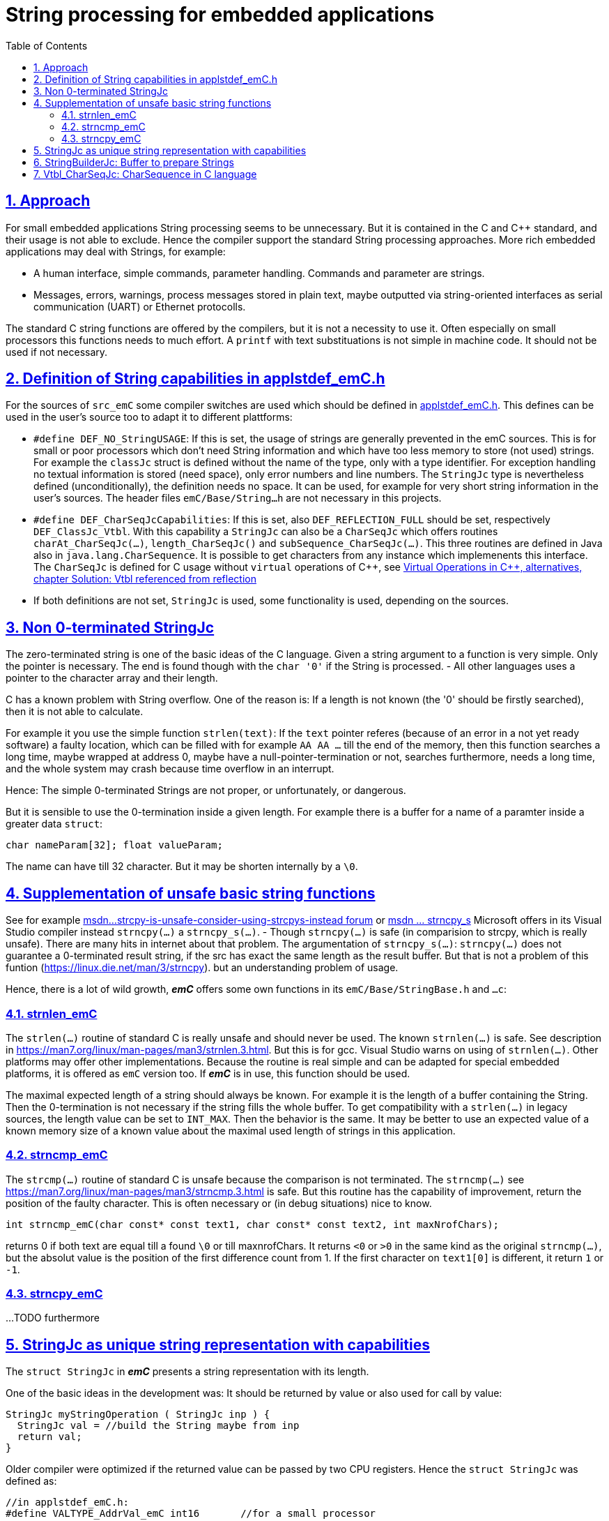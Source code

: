 = String processing for embedded applications
:toc:
:sectnums:
:sectlinks:
:cpp: C++
:cp: C/++

== Approach

For small embedded applications String processing seems to be unnecessary. But it is contained in the C and {cpp} standard, and their usage is not able to exclude. Hence the compiler support the standard String processing approaches. More rich embedded applications may deal with Strings, for example:

* A human interface, simple commands, parameter handling. Commands and parameter are strings.
* Messages, errors, warnings, process messages stored in plain text, maybe outputted via string-oriented interfaces as serial communication (UART) or Ethernet protocolls.

The standard C string functions are offered by the compilers, but it is not a necessity to use it. Often especially on small processors this functions needs to much effort. A `printf` with text substituations is not simple in machine code. It should not be used if not necessary.


[#DEF_]
== Definition of String capabilities in applstdef_emC.h

For the sources of `src_emC` some compiler switches are used which should be defined in link:applstdef_emC_h.html[applstdef_emC.h]. This defines can be used in the user's source too to adapt it to different plattforms:

* `#define DEF_NO_StringUSAGE`: If this is set, the usage of strings are generally prevented in the emC sources. This is for small or poor processors which don't need String information and which have too less memory to store (not used) strings. For example the `classJc` struct is defined without the name of the type, only with a type identifier. For exception handling no textual information is stored (need space), only error numbers and line numbers. The `StringJc` type is nevertheless defined (unconditionally), the definition needs no space. It can be used, for example for very short string information in the user's sources. The header files `emC/Base/String...h` are not necessary in this projects.

* `#define DEF_CharSeqJcCapabilities`: If this is set, also `DEF_REFLECTION_FULL` should be set, respectively `DEF_ClassJc_Vtbl`. With this capability a `StringJc` can also be a `CharSeqJc` which offers routines `charAt_CharSeqJc(...)`, `length_CharSeqJc()` and `subSequence_CharSeqJc(...)`. This three routines are defined in Java also in `java.lang.CharSequence`. It is possible to get characters from any instance which implemenents this interface. The `CharSeqJc` is defined for C usage without `virtual` operations of {cpp}, see link:VirtualOp.html#ClassJc_Vtbl[Virtual Operations in C++, alternatives, chapter Solution: Vtbl referenced from reflection] 

* If both definitions are not set, `StringJc` is used, some functionality is used, depending on the sources.

[#StringJc]
== Non 0-terminated StringJc

The zero-terminated string is one of the basic ideas of the C language. Given a string argument to a function is very simple. Only the pointer is necessary. The end is found though with the `char '0'` if the String is processed. - All other languages uses a pointer to the character array and their length. 

C has a known problem with String overflow. One of the reason is: If a length is not known (the '0' should be firstly searched), then it is not able to calculate.

For example it you use the simple function `strlen(text)`: If the `text` pointer referes (because of an error in a not yet ready software) a faulty location, which can be filled with for example `AA AA ...` till the end of the memory, then this function searches a long time, maybe wrapped at address 0, maybe have a null-pointer-termination or not, searches furthermore, needs a long time, and the whole system may crash because time overflow in an interrupt.

Hence: The simple 0-terminated Strings are not proper, or unfortunately, or dangerous. 

But it is sensible to use the 0-termination inside a given length. For example there is a buffer for a name of a paramter inside a greater data `struct`:

 char nameParam[32]; float valueParam;
 
The name can have till 32 character. But it may be shorten internally by a `\0`. 

== Supplementation of unsafe basic string functions

See for example link:https://social.msdn.microsoft.com/Forums/vstudio/zh-TW/0506e82f-6985-4569-bf11-10bd3365bd3c/strcpy-is-unsafe-consider-using-strcpys-instead?forum=vclanguage[msdn...strcpy-is-unsafe-consider-using-strcpys-instead forum] or link:https://docs.microsoft.com/en-us/cpp/c-runtime-library/reference/strncpy-s-strncpy-s-l-wcsncpy-s-wcsncpy-s-l-mbsncpy-s-mbsncpy-s-l?view=msvc-160[msdn ... strncpy_s] Microsoft offers in its Visual Studio compiler instead `strncpy(...)` a `strncpy_s(...)`. - Though `strncpy(...)` is safe (in comparision to strcpy, which is really unsafe). There are many hits in internet about that problem. 
The argumentation of `strncpy_s(...)`: `strncpy(...)` does not guarantee a 0-terminated result string, if the src has exact the same length as the result buffer. But that is not a problem of this funtion (link:https://linux.die.net/man/3/strncpy[]). but an understanding problem of usage. 

Hence, there is a lot of wild growth, *_emC_* offers some own functions in its `emC/Base/StringBase.h` and `...c`:

=== strnlen_emC

The `strlen(...)` routine of standard C is really unsafe and should never be used. The known `strnlen(...)` is safe. See description in link:https://man7.org/linux/man-pages/man3/strnlen.3.html[]. But this is for gcc. Visual Studio warns on using of `strnlen(...)`. Other platforms may offer other implementations. Because the routine is real simple and can be adapted for special embedded platforms, it is offered as `emC` version too. If *_emC_* is in use, this function should be used.

The maximal expected length of a string should always be known. For example it is the length of a buffer containing the String. Then the 0-termination is not necessary if the string fills the whole buffer. To get compatibility with a `strlen(...)` in legacy sources, the length value can be set to `INT_MAX`. Then the behavior is the same. It may be better to use an expected value of a known memory size of a known value about the maximal used length of strings in this application.  

=== strncmp_emC

The `strcmp(...)` routine of standard C is unsafe because the comparison is not terminated. The `strncmp(...)` see link:https://man7.org/linux/man-pages/man3/strncmp.3.html[] is safe. But this routine has the capability of improvement, return the position of the faulty character. This is often necessary or (in debug situations) nice to know.

 int strncmp_emC(char const* const text1, char const* const text2, int maxNrofChars);
 
returns 0 if both text are equal till a found `\0` or till maxnrofChars. It returns `<0` or `>0` in the same kind as the original `strncmp(...)`, but the absolut value is the position of the first difference count from 1. If the first character on `text1[0]` is different, it return `1` or `-1`.   

=== strncpy_emC


...TODO furthermore



== StringJc as unique string representation with capabilities

The `struct StringJc` in *_emC_* presents a string representation with its length. 

One of the basic ideas in the development was: It should be returned by value or also used for call by value: 

 StringJc myStringOperation ( StringJc inp ) {
   StringJc val = //build the String maybe from inp
   return val;
 }  
 
Older compiler were optimized if the returned value can be passed by two CPU registers. Hence the `struct StringJc` was defined as:

 //in applstdef_emC.h:
 #define VALTYPE_AddrVal_emC int16       //for a small processor

----
//in emC/Base/types_def_common.h:

#ifndef VALTYPE_AddrVal_emC            //possible to define in applstdef_emC.h
  #define VALTYPE_AddrVal_emC int32    //the default
#endif

#define STRUCT_AddrVal_emC(NAME, TYPE) \
struct NAME##_T { TYPE* addr; VALTYPE_AddrVal_emC val; } NAME

/**The type AddrVal_emC handles with a address (pointer) for a 8 byte alignment. */
typedef STRUCT_AddrVal_emC(AddrVal_emC, Addr8_emC);

/**Defines a struct with a byte address and the length. */
typedef STRUCT_AddrVal_emC(int8ARRAY, int8);

typedef STRUCT_AddrVal_emC(int16ARRAY, int16);

typedef STRUCT_AddrVal_emC(int32ARRAY, int32);

typedef STRUCT_AddrVal_emC(int64ARRAY, int64);

typedef STRUCT_AddrVal_emC(floatARRAY, float);

typedef STRUCT_AddrVal_emC(doubleARRAY, double);
----




This is a possibility to have a data struct consisting from a pointer with a value proper to the bit width of the processor. Now with experience the `compl_adaption.h` can be adapted so that this data struct is returned by value as registers. 

In the same kind the `StringJc` is defined. But depending on more capabilities the address is a union:

----
//definition of StringJc to use this type before including emC/StringJc
typedef struct StringJc_T { 
  union CharSeqTypes_T { 
    char const* str; 
    struct StringBuilderJc_t* bu; 
    struct ObjectJc_T const* obj; 
    #ifdef __cplusplus
    class CharSequenceJcpp* csq;
    #endif
  } addr; 
  VALTYPE_AddrVal_emC val;    //Note: Use same type as in STRUCT_AddrVal_emC 
} StringJc;
#define DEFINED_StringJc_emC
----

It is the adequate definition as the other struct with an address and the length value, but the type can be used:

* As simple C-String, maybe 0-terminated or not, as const string, unmutual as in Java.
* As reference to a buffer to prepare a String, see chapter link:#StringBuilderJc[StringBuilderJc: Buffer to prepare Strings]. Then it is a mutual String.
* To any Object, which has an operations due to `Vtbl_CharSeqJc`, see link:#Vtbl_CharSeqJc[] 
* To any {cpp} instance of type `CharSequenceJcpp` which is an interface to the {cpp} CharSequence with virtual operations. 

This offers some capabilities of String processing which are more affine to Java language then to {cp} standards. Especially the simple form only using the `str` element of this union is very simple also proper for small, poor processors. It is the pointer to a string, not necessary zero-terminated, and the length is given in val. 

The `val` of this struct contains not only the length of the String but also some control bits. For simple usage 16 bit are sufficient, for more capability 32 bit for this `val` value are necessary:

The basic definition to evaluate this `val` is

----
//in applstdef_emC.h or in compl_adaption.h only if necessary:
#define mLength_StringJc  0x00003fff
----

This is the standard definition, also established in `emC/Base/StringBase_emC.h`;
----
#ifndef mLength_StringJc
#define mLength_StringJc 0x00003fff
#endif
----

Depending on this value some other definitions are contains in `emC/Base/StringBase_emC.h`:

----
#ifndef DEF_CharSeqJcCapabilities
  #define mVtbl_CharSeqJc 0
  #define kIsCharSeqJc_CharSeqJc 0
  #define kMaxNrofChars_StringJc (mLength_StringJc -2)
  #define mIsCharSeqJcVtbl_CharSeqJc 0
#else
  #define mVtbl_CharSeqJc (mLength_StringJc >>2)
  #define kIsCharSeqJc_CharSeqJc (mLength_StringJc -2)
  #define kMaxNrofChars_StringJc ((mLength_StringJc & ~mVtbl_CharSeqJc)-1)
  #define mIsCharSeqJcVtbl_CharSeqJc (mLength_StringJc & ~mVtbl_CharSeqJc)
#endif
#define kIs_0_terminated_StringJc (mLength_StringJc)
#define kIsStringBuilder_CharSeqJc (mLength_StringJc -1)
#define mNonPersists__StringJc       (mLength_StringJc +1)
#define mThreadContext__StringJc     ((mNonPersists__StringJc)<<1)
----

This definitions based on `mLength_StringJc == 0x3fff` defines the following values:

* `0x8000: mThreadContext__StringJc`: This bit describes the location of a StringJc inside the ThreadContext. It is allocated thread local and should be deallocated after usage. 
* `0x4000: mNonPersists__StringJc`: If this bit is set, the string may be changed. It is not an unmutual String.
* `0x3fff: kIs_0_terminated_StringJc`: This value means, the length of the String is not known yet, but the string is zero terminated. The length can be determined by searching the '0' character. This definition makes it easy to define a `const StringJc` from a literal with initializer list:

 #define INIZ_z_StringJc(TEXT) { TEXT, kIs_0_terminated_StringJc}

* `0x3ffe: kIsStringBuilder_CharSeqJc`: A reference to a `StringBuilderJc` is used, the string is in the buffer of the `StringBuilderJc`. The length is determined by the `StringBuilderJc` data. 

If `DEF_CharSeqJcCapabilities` is not set, then it is more simple. 

* `0x3ffd: kMaxNrofChars_StringJc`: This is the maximal value for a length of a String. If it is `0 .. kMaxNrofChars_StringJc` then it is an unmutual `char const*` string with this given length or with a length not greater as this given length but maybe contain a `\0` for a shorter length or not. 

With this bits designation a `StringJc` reference can present all of this named strings. The simple case is always possible, the unmutual `char const*` simple String. 

If `DEF_CharSeqJcCapabilities` is given, then the StringJc can refer to an ObjectJc instance which implements the CharSeq function pointer table. The `ObjectJc*` pointer part of the union is used. The `ObjectJc` instance should offer 3 operations to get the length, any index chars and a sub sequence likewise as `java.lang.CharSequence` interface. But the StringJc can also be a simple unmutual `char const*` or a `StringBuilderJc` instance, of course. 

* `3ffd: kIsCharSeqJc_CharSeqJc` If this value is set masked with `mLength_StringJc`, then the reference refers to an `ObjectJc` instance which should contain a function pointer table to `CharSeqJc` routines. The function pointer table is gotten from the instance by calling `getVtbl_ObjectJc(obj, sign_Vtbl_CharSeqJc)`. This searches the function pointer table inside the `ClassJc` type information. 

* `0x3000: mIsCharSeqJcVtbl_CharSeqJc`; If the val mask with this bits is set, then the `val & mLength_StringJc` is in range `0x3000..0x3ffc`. The `val && mVtbl_CharSeqJc` is the index to a function pointer table which is used to implement dynamic call on runtime in C language or in {cpp} without using virtual. The advantage for such a `StringJc` is: The index is already built (elsewhere `int getPosInVtbl_ObjectJc(othiz, sign_Vtbl_CharSeqJc);` should be called which needs a little effort. This variant should only be used for local values (hold in stack) which are more safe then anywhere in data memory. Elsewhere there can be the same problems as using the virtual mechanism in {cpp}: Disturbed data can force a crash of programm execution. 

* `0x0fff: mVtbl_CharSeqJc` This is the mask for the `posInVtbl` for a CharSeqJc Object. See examples and chapter...TODO

* `0x2fff: kMaxNrofChars_StringJc: 0x2fff` If the `(val & mLength_StringJc) <= kMaxNrofChars_StringJc` then it is a `char const*` unmutable String with this given length.  








[#StringBuilderJc]
== StringBuilderJc: Buffer to prepare Strings





[#Vtbl_CharSeqJc]
== Vtbl_CharSeqJc: CharSequence in C language


